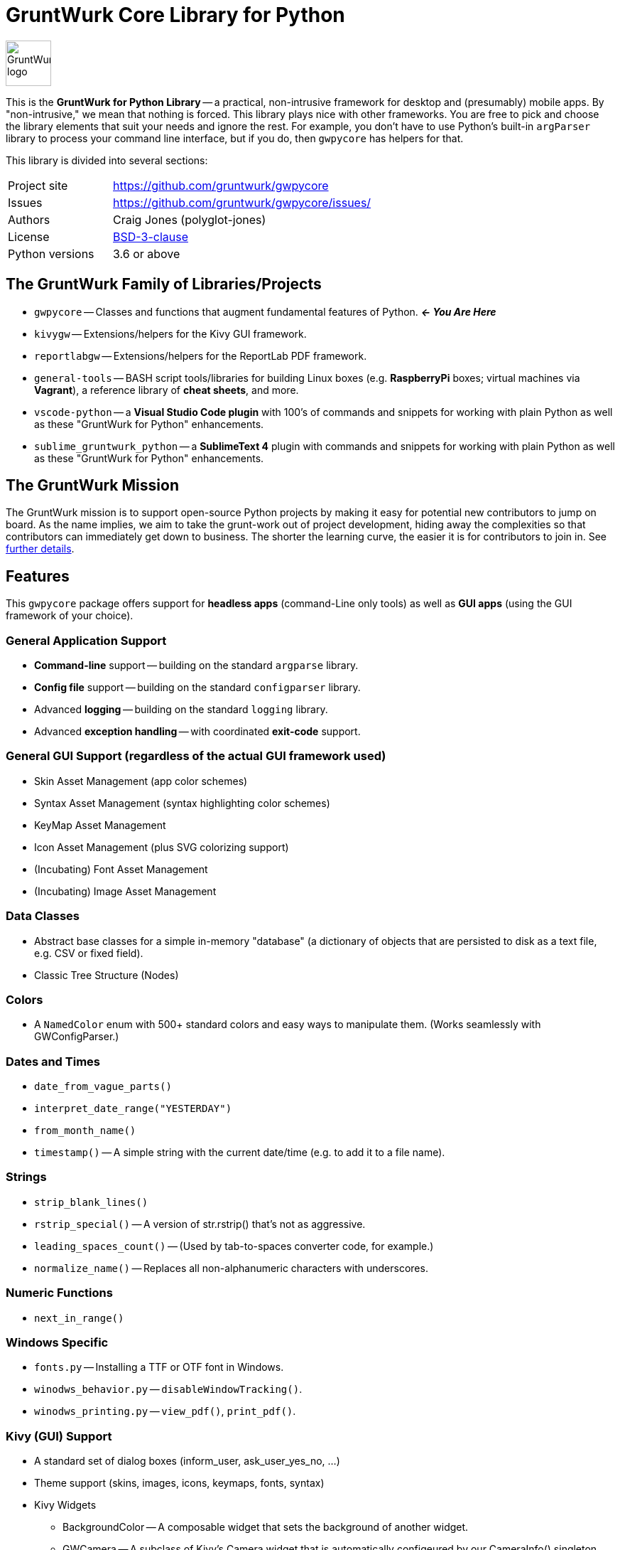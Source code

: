 = GruntWurk Core Library for Python

:imagesdir: doc/_static

image::gwpycore-logo.png[alt="GruntWurk logo",height="64",width="64",align="right"]

This is the *GruntWurk for Python Library* -- a practical, non-intrusive framework for desktop and (presumably) mobile apps.
By "non-intrusive," we mean that nothing is forced.
This library plays nice with other frameworks.
You are free to pick and choose the library elements that suit your needs and ignore the rest.
For example, you don't have to use Python's built-in `argParser` library to process your command line interface, but if you do, then `gwpycore` has helpers for that.

This library is divided into several sections:


[width="100%",cols="2,5"]
|===
| Project site        | https://github.com/gruntwurk/gwpycore[]
| Issues              | https://github.com/gruntwurk/gwpycore/issues/[]
| Authors             | Craig Jones (polyglot-jones)
| License             | link:/LICENSE.txt[BSD-3-clause]
| Python versions     | 3.6 or above                               |
|===



== The GruntWurk Family of Libraries/Projects

* `gwpycore` -- Classes and functions that augment fundamental features of Python. *_<- You Are Here_*
* `kivygw` -- Extensions/helpers for the Kivy GUI framework.
* `reportlabgw` -- Extensions/helpers for the ReportLab PDF framework.
* `general-tools` -- BASH script tools/libraries for building Linux boxes (e.g. *RaspberryPi* boxes; virtual machines via *Vagrant*), a reference library of *cheat sheets*, and more.
* `vscode-python` -- a *Visual Studio Code plugin* with 100's of commands and snippets for working with plain Python as well as these "GruntWurk for Python" enhancements.
* `sublime_gruntwurk_python` -- a *SublimeText 4* plugin with commands and snippets for working with plain Python as well as these "GruntWurk for Python" enhancements.


== The GruntWurk Mission

The GruntWurk mission is to support open-source Python projects by making it easy for potential new contributors to jump on board.
As the name implies, we aim to take the grunt-work out of project development, hiding away the complexities so that contributors can immediately get down to business.
The shorter the learning curve, the easier it is for contributors to join in.
See link:/doc/GRUNTWORK.adoc[further details].


== Features

This `gwpycore` package offers support for *headless apps* (command-Line only tools) as well as *GUI apps* (using the GUI framework of your choice).

=== General Application Support

* *Command-line* support -- building on the standard `argparse` library.
* *Config file* support -- building on the standard `configparser` library.
* Advanced *logging* -- building on the standard `logging` library.
* Advanced *exception handling* -- with coordinated *exit-code* support.

=== General GUI Support (regardless of the actual GUI framework used)

* Skin Asset Management (app color schemes)
* Syntax Asset Management (syntax highlighting color schemes)
* KeyMap Asset Management
* Icon Asset Management (plus SVG colorizing support)
* (Incubating) Font Asset Management
* (Incubating) Image Asset Management

=== Data Classes

* Abstract base classes for a simple in-memory "database" (a dictionary of objects that are persisted to disk as a text file, e.g. CSV or fixed field).
* Classic Tree Structure (Nodes)

=== Colors

* A `NamedColor` enum with 500+ standard colors and easy ways to manipulate them. (Works seamlessly with GWConfigParser.)

=== Dates and Times

* `date_from_vague_parts()`
* `interpret_date_range("YESTERDAY")`
* `from_month_name()`
* `timestamp()` -- A simple string with the current date/time (e.g. to add it to a file name).

=== Strings

* `strip_blank_lines()`
* `rstrip_special()` -- A version of str.rstrip() that's not as aggressive.
* `leading_spaces_count()` -- (Used by tab-to-spaces converter code, for example.)
* `normalize_name()` -- Replaces all non-alphanumeric characters with underscores.

=== Numeric Functions

* `next_in_range()`

=== Windows Specific

* `fonts.py` -- Installing a TTF or OTF font in Windows.
* `winodws_behavior.py` -- `disableWindowTracking()`.
* `winodws_printing.py` -- `view_pdf()`, `print_pdf()`.

=== Kivy (GUI) Support

* A standard set of dialog boxes (inform_user, ask_user_yes_no, ...)
* Theme support (skins, images, icons, keymaps, fonts, syntax)
* Kivy Widgets
** BackgroundColor -- A composable widget that sets the background of another widget.
** GWCamera -- A subclass of Kivy's Camera widget that is automatically configeured by our CameraInfo() singleton.
** CropTool -- A widget for zooming/panning/cropping an image.
** EnumDropDown -- A subclass of Kivy's Spinner widget that is automatically populated by an enum class.

=== ReportLab Support

* So far, just a helper for registering TTF fonts.


== Cookie-Cutter Templates

(Incubating) "`Cookie-cutter`" templates will be provided to jump-start your application projects.

TIP: In the mean time, see `general_example.py` in the `examples` folder.

NOTE: FYI, this `gwpycore` project itself, being a "`library`" as opposed to an "`application,`" was bootstrapped using https://github.com/pyscaffold/pyscaffold[pyscaffold].


See also our `vscode-python` project and our `sublime_grunwurk_python` project -- plugins for Visual Studio Code and SublimeText, respectively.


== Be Aware

NOTE: This library was developed in Python 3.8 on Windows 10.
Everything should work in Python 3.6 and/or on non-Windows boxes, but no guarantees either way.



== Documentation

* link:/doc/GRUNTWORK.adoc[The Gruntwork Mission] -- details.
* link:/doc/CODE_OF_CONDUCT.adoc[Contributor code of conduct] -- common sense, but spelled out anyway.

For the User (App Developer):

* link:/doc/INSTALL.adoc[Installation]
* Quick and easy: link:/doc/HOW_TO_SWITCHES.adoc[Getting your app to accept command-line switches.]
* Quick and easy: link:/doc/HOW_TO_CONFIG_INI.adoc[Getting your app to accept a basic configuration INI file.]
* Quick and easy: link:/doc/HOW_TO_SIMPLE_CONTROL_PANEL.adoc[Writing a simple control panel app] (i.e. a launcher platform).
* Quick and easy: link:/doc/HOW_TO_LOGGING.adoc[Taking advantage of Python's Logging features.]
* link:/doc/HOW_TO_FILTER_COMMANDS.adoc[Writing Filter Commands] (command-line programs that are "piped" together).
* link:/doc/HOW_TO_EXCEPTIONS.adoc[Writing Apps with Exception Handling] that combines logging and exit-code handling.


For any Possible Contributor to this Library:

* link:/doc_technical/CONTRIBUTING.adoc[Contributing]
* link:/doc_technical/DEVELOPMENT_SETUP.adoc[Development Environment Setup]
* link:/doc_technical/VIRTUAL_ENVIRONMENTS.adoc[Using Python Virtual Environments]
* link:/doc_technical/DESIGN_NOTES.adoc[Design Notes]
* link:/doc_technical/CHANGE_LOG.adoc[Change Log]



'''

Next Topic: link:/doc/HOW_TO_SWITCHES.adoc[Getting your app to accept command-line switches.]

